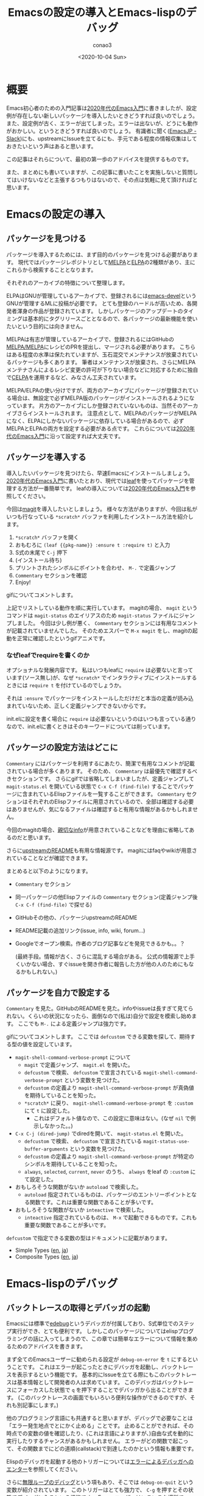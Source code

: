 #+title: Emacsの設定の導入とEmacs-lispのデバッグ
#+author: conao3
#+date: <2020-10-04 Sun>
#+last_modified: <2020-10-04 Sun>
#+options: ^:{} toc:nil

#+link: images file+sys:../images/
#+link: files file+sys:../files/

#+gfm_layout: page
#+gfm_tags: emacs-lisp debug
#+gfm_headline_offset: 1
#+gfm_preamble: {% include JB/setup %}
#+gfm_custom_front_matter: :org t

* 概要
Emacs初心者のための入門記事は[[https://emacs-jp.github.io/tips/emacs-in-2020][2020年代のEmacs入門]]に書きましたが、設定例が存在しない新しいパッケージを導入したいときどうすれば良いのでしょう。
また、設定例が古く、エラーが出てしまった。エラーは出ないが、どうにも動作がおかしい。というときどうすれば良いのでしょう。
有識者に聞く([[https://emacs-jp.github.io/#slack---emacs-jpslackcom][EmacsJP - Slack]])にも、upstreamにIssueを立てるにも、手元である程度の情報収集はしておきたいという声はあると思います。

この記事はそれらについて、最初の第一歩のアドバイスを提供するものです。

また、まとめにも書いていますが、この記事に書いたことを実施しないと質問してはいけないなどと主張するつもりはないので、その点は気軽に見て頂ければと思います。

* Emacsの設定の導入
** パッケージを見つける
パッケージを導入するためには、まず目的のパッケージを見つける必要があります。
現代ではパッケージレポジトリとして[[https://melpa.org/][MELPA]]と[[https://elpa.gnu.org/][ELPA]]の2種類があり、主にこれらから検索することとなります。

それぞれのアーカイブの特徴について整理します。

ELPAはGNUが管理しているアーカイブで、登録されるには[[https://lists.gnu.org/archive/html/emacs-devel/][emacs-devel]]というGNUが管理するMLに投稿が必要です。
とても登録のハードルが高いため、各開発者渾身の作品が登録されています。
しかしパッケージのアップデートのタイミングは基本的にタグリリースごととなるので、各パッケージの最新機能を使いたいという目的には向きません。

MELPAは有志が管理しているアーカイブで、登録されるにはGitHubの[[https://github.com/melpa/melpa/pulls][MELPA/MELPA]]にレシピのPRを提出し、マージされる必要があります。
こちらはある程度の水準は保たれていますが、玉石混交でメンテナンスが放棄されているパッケージも多くあります。
筆者はメンテナンスが放棄され、さらにMELPAメンテナさんによるレシピ変更の許可が下りない場合などに対応するために独自で[[http://celpa.conao3.com/][CELPA]]を運用するなど、みなさん工夫されています。

MELPA/ELPAの使い分けですが、両方のアーカイブにパッケージが登録されている場合は、無設定で必ずMELPA版のパッケージがインストールされるようになっています。
片方のアーカイブにしか登録されていないものは、当然そのアーカイブさらインストールされます。
注意点として、MELPAのパッケージがMELPAになく、ELPAにしかないパッケージに依存している場合があるので、必ずMELPAとELPAの両方を設定する必要がある点です。
これらについては[[https://emacs-jp.github.io/tips/emacs-in-2020][2020年代のEmacs入門]]に沿って設定すれば大丈夫です。

** パッケージを導入する
導入したいパッケージを見つけたら、早速Emacsにインストールしましょう。
[[https://emacs-jp.github.io/tips/emacs-in-2020][2020年代のEmacs入門]]に書いたとおり、現代では[[https://github.com/conao3/leaf.el][leaf]]を使ってパッケージを管理する方法が一番簡単です。
leafの導入については[[https://emacs-jp.github.io/tips/emacs-in-2020][2020年代のEmacs入門]]を参照してください。

今回は[[https://github.com/magit/magit][magit]]を導入したいとしましょう。
様々な方法がありますが、今回は私がいつも行なっている ~*scratch*~ バッファを利用したインストール方法を紹介します。

1. ~*scratch*~ バッファを開く
2. おもむろに ~(leaf {{pkg-name}} :ensure t :require t)~ と入力
3. S式の末尾で ~C-j~ 押下
4. (インストール待ち)
5. プリントされたシンボルにポイントを合わせ、 ~M-.~ で定義ジャンプ
6. ~Commentary~ セクションを確認
7. Enjoy!

[[images:51cc3df5-80c6-4e88-86d9-d3b1615c1a40.gif]]

gifについてコメントします。

上記でリストしている動作を順に実行しています。
magitの場合、 ~magit~ というコマンドは ~magit-status~ のエイリアスのため ~magit-status~ ファイルにジャンプしました。
今回は少し例が悪く、 ~Commentary~ セクションには有用なコメントが記載されていませんでした。
そのためエスパーで ~M-x magit~ をし、magitの起動を正常に確認したというgifアニメです。

*** なぜleafでrequireを書くのか
オプショナルな発展内容です。
私はいつもleafに ~require~ は必要ないと言っています(ソース無し)が、なぜ ~*scratch*~ でインタラクティブにインストールするときには ~require t~ を付けているのでしょうか。

それは ~:ensure~ でパッケージをインストールしただけだと本当の定義が読み込まれていないため、正しく定義ジャンプできないからです。

init.elに設定を書く場合に ~require~ は必要ないというのはいつも言っている通りなので、init.elに書くときはそのキーワードについては削っています。

** パッケージの設定方法はどこに
~Commentary~ にはパッケージを利用するにあたり、簡潔で有用なコメントが記載されている場合が多くあります。
そのため、 ~Commentary~ は最優先で確認するべきセクションです。
さらにgifでは省略してしまいましたが、定義ジャンプして ~magit-status.el~ を開いている状態で ~C-x C-f (find-file)~ することでパッケージに含まれているElispファイルを一覧することができます。
~Commentary~ セクションはそれぞれのElispファイルに用意されているので、全部は確認する必要はありませんが、気になるファイルは確認すると有用な情報があるかもしれません。

今回のmagitの場合、[[https://magit.vc/manual/magit/][親切なinfo]]が用意されていることなどを理由に省略してあるのだと思います。

さらに[[https://github.com/magit/magit/][upstreamのREADME]]も有用な情報源です。
magitにはfaqやwikiが用意されていることなどが確認できます。

まとめると以下のようになります。
- ~Commentary~ セクション
- 同一パッケージの他Elispファイルの ~Commentary~ セクション(定義ジャンプ後 ~C-x C-f (find-file)~ で探せる)
- GitHubその他の、パッケージupstreamのREADME
- README記載の追加リンク(issue, info, wiki, forum...)
- Googleでオープン検索。作者のブログ記事などを発見できるかも。。？

  (最終手段。情報が古く、さらに混乱する場合がある。
   公式の情報源で上手くいかない場合、すぐissueを開き作者に報告した方が他の人のためにもなるかもしれない。)

** パッケージを自力で設定する
~Commentary~ を見た。GitHubのREADMEを見た。infoやissueは長すぎて見てられない。くらいの状況になったら、面倒なので(私は)自分で設定を模索し始めます。
ここでも ~M-.~ による定義ジャンプは強力です。

[[images:02efc7c0-10ac-490e-9637-384f8aa9dc21.gif]]

gifについてコメントします。
ここでは ~defcustom~ できる変数を探して、期待する型の値を設定しています。

- ~magit-shell-command-verbose-prompt~ について
  - ~magit~ で定義ジャンプ、 ~magit.el~ を開いた。
  - ~defcustom~ で検索、 ~defcustom~ で宣言されている ~magit-shell-command-verbose-prompt~ という変数を見つけた。
  - ~defcustom~ の定義より ~magit-shell-command-verbose-prompt~ が真偽値を期待していることを知った。
  - ~*scratch*~ に戻り、 ~magit-shell-command-verbose-prompt~ を ~:custom~ にて ~t~ に設定した。
    - これはデフォルト値なので、この設定に意味はない。(なぜ ~nil~ で例示しなかった。。)
- ~C-x C-j (dired-jump)~ でdiredを開いて、 ~magit-status.el~ を開いた。
  - ~defcustom~ で検索、 ~defcustom~ で宣言されている ~magit-status-use-buffer-arguments~ という変数を見つけた。
  - ~defcustom~ の定義より ~magit-shell-command-verbose-prompt~ が特定のシンボルを期待していることを知った。
  - ~always~, ~selected~, ~current~, ~never~ のうち、 ~always~ をleaf の ~:custom~ にて設定した。
- おもしろそうな関数がないか ~autoload~ で検索した。
  - ~autoload~ 指定されているものは、パッケージのエントリーポイントとなる関数です。これは重要な関数であることが多いです。
- おもしろそうな関数がないか ~inteactive~ で検索した。
  - ~inteactive~ 指定されているものは、 ~M-x~ で起動できるものです。これも重要な関数であることが多いです。

~defcustom~ で指定できる変数の型はドキュメントに記載があります。
- Simple Types ([[https://www.gnu.org/software/emacs/manual/html_node/elisp/Simple-Types.html][en]], [[https://ayatakesi.github.io/lispref/27.1/html/Simple-Types.html][ja]])
- Composite Types ([[https://www.gnu.org/software/emacs/manual/html_node/elisp/Composite-Types.html][en]], [[https://ayatakesi.github.io/lispref/27.1/html/Composite-Types.html][ja]])

* Emacs-lispのデバッグ
** バックトレースの取得とデバッガの起動
Emacsには標準で[[https://ayatakesi.github.io/lispref/27.1/html/Edebug.html#Edebug][edebug]]というデバッガが付属しており、S式単位でのステップ実行ができ、とても便利です。
しかしこのパッケージについてはelispプログラミングの話に入ってしまうので、この章では簡単なエラーについて情報を集めるためのアドバイスを書きます。

まず全てのEmacsユーザーに勧められる設定が ~debug-on-error~ を ~t~ にするということです。
これはエラーが起こったときにデバッガを起動し、バックトレースを表示するという機能です。
基本的にIssueを立てる際にもこのバックトレースは基本情報として開発者の人は求めています。
このデバッガはバックトレースにフォーカスした状態で ~q~ を押下することでデバッガから出ることができます。
(このバックトレースの画面でもいろいろ便利な操作ができるのですが、それも別記事にします。)

他のプログラミング言語にも共通すると思いますが、デバッグで必要なことは「エラー発生地点でとにかく止める」ことです。
止めることができれば、その時点での変数の値を確認したり、(これは言語によりますが、)自由な式を動的に実行したりするチャンスがあるかもしれません。
エラーがどの関数で起こって、その関数までにどの道順(callstack)で到達したのかという情報も重要です。

Elispのデバッガを起動する他のトリガーについては[[https://ayatakesi.github.io/lispref/27.1/html/Error-Debugging.html][エラーによるデバッガへのエンター]]を参照してください。

さらに[[https://ayatakesi.github.io/lispref/27.1/html/Infinite-Loops.html][無限ループのデバッグ]]という項もあり、そこでは ~debug-on-quit~ という変数が紹介されています。
このトリガーはとても強力で、 ~C-g~ を押すとその状態でデバッガに入るという機能です。
Emacsユーザーはいろいろな場所で ~C-g~ を連打しているので普段この機能をオンにしていると煩わしいですが、止まらないプログラムのデバッグにはとても有用です。

[[images:191eca93-1283-42b0-a924-30e82e1d5002.gif]]

gitをアンインストールしてmagitを起動するともちろんエラーになります。
その状況で上記のgifを撮影しました。

初期状態。つまり ~debug-on-quit~ ではエラーは単なるメッセージと変わらず、メッセージも簡素で途方に暮れてしまいます。
そしてこのメッセージをIssueに書いてもおそらく「バックトレースを下さい」とメンテナに言われることでしょう。
次に ~debug-on-quit~ を ~t~ に設定した上で同様に ~magit~ を起動します。
そうすると ~magit~ がラッパーを起動し、最終的にElispのプリミティブである ~call-process~ で ~git~ を起動しているところが分かります。
どうやら ~git~ がないらしいというのは ~(executable-file "git")~ が空なことからも確認できました。
このEmacsが動いているのはArch Linuxなのでpacmanからgitをインストールすると正常に ~(executable-file "git")~ でgitの場所が返却され、magitが起動できました。

ちなみに ~(executable-file "git")~ がきちんと実行ファイルの場所を返すことを確認することは重要です。
システムのPATHとEmacsが認識しているPATHがずれていることがあり、システムにインストールしているのにEmacsから実行ファイルが見えないというのは良くある不具合だからです。

** エラーは出ていないが何かがおかしい
「エラーが出ていないが何かがおかしい」という状況は明らかだとは思いますが、デバッグするのはとても難しいです。
ひとまず ~*messages*~ バッファにそれっぽいメッセージが出ていないか確認しましょう。

さらに[[https://github.com/emacs-lsp/lsp-mode][lsp]]を使っている場合は ~*lsp-log*~ にワーニングが出ている可能性があります。
このように ~*~ で囲われたバッファはパッケージが自動作成したシステムバッファであり、 ~C-x b (switch-buffer)~ で ~*~ を入力し、バッファを探しましょう。(helmかivyを入れていることを前提にしています。)

さらに ~<空白>*~ が前置されたバッファはユーザーが通常必要としないのでデフォルトでリストされないようになっています。
(ivyの場合は)明示的に ~<空白>*~ と入力した場合、リストされます。これも探してみましょう。

** emacs -qで再現するか
Emacsは無制限に個人の設定を書くことができます。
そのためデバッグを行なうには問題の切り分けを行う必要があります。

このときに極めて重要なのが ~emacs -q~ で起動するということです。
これはホームディレクトリの ~~/.emacs.d/init.el~ を読み込まないというEmacsの起動オプションです。

さらにEmacsは ~-l <file>~ というオプションがあり、これは指定されたファイルを起動時にファイルを読み込むということです。
つまり ~-q~ と ~-l <file>~ を合わせて使うことにより、個人設定のinit.elと独立した別のinit.elを読み込ませ、クリーンな環境でおかしな挙動が再現するかをテストすることができます。

私が現在メンテナンスしているhelm-swoopに[[https://github.com/emacsorphanage/helm-swoop/issues/196][最近受け取ったissue]]を見てみましょう。
issue主は再現手順を書いてくれていますが、これはメンテナが求める最低限の情報を満たしていません。
正直、以前の私ならissueの再現確認もせず放置していたと思います。

[[https://github.com/emacsorphanage/helm-swoop/issues/196#issuecomment-703126108][私の(もう一人のメンテナに向けた)コメント]]を見てみましょう。
最小限のinit.elを提示し、 ~emacs -q -l <file>~ で起動し、問題が再現することを主張しています。
この件は今回の話題通り、エラーが発生せず、なぜかうまく動かないという例です。
そのためバックトレースに関しては取得することはできないので、この件に関しては必要ありません。
エラーが出る場合はバックトレースが欲しいです。

今回の例はそもそもissueのテンプレートを用意していなかった私達の落ち度ではありますが、手元で最小限の環境を作り、再現することを確認することは重要な点だと思います。
このステップで問題が解決するなら問題の切り分けができたということで、個人設定のどこかがおかしいことになります。

* まとめ
Emacsの新パッケージの導入とパッケージを導入したときのトラブルをどのように解決するのかについて私のフローを説明しました。
Emacsは歴史のあるソフトウェアです。当然その歴史に比例するようにたくさんの付随するパッケージが開発されています。
そのパッケージたちの力を効率良く借りて、普段のコーディング環境の向上を実現しましょう!

なお、この記事で書いたことはあくまでアドバイスなので、この記事に書いたことを完全に理解して、これらを実施しないとEmacsJPで質問したりIssueを立ててはいけないということを主張するつもりはありません。
特に[[https://emacs-jp.github.io/#slack---emacs-jpslackcom][EmacsJPのSlack]]については、逆に初心者からの質問をみんなで待っている(笑)という状況なので、どんどん質問して頂ければと思います。
